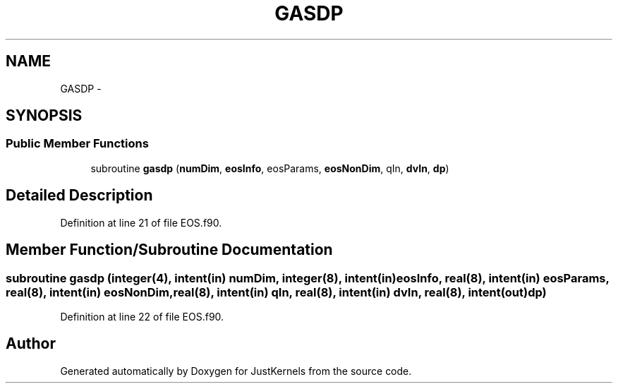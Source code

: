 .TH "GASDP" 3 "Fri Apr 10 2020" "Version 1.0" "JustKernels" \" -*- nroff -*-
.ad l
.nh
.SH NAME
GASDP \- 
.SH SYNOPSIS
.br
.PP
.SS "Public Member Functions"

.in +1c
.ti -1c
.RI "subroutine \fBgasdp\fP (\fBnumDim\fP, \fBeosInfo\fP, eosParams, \fBeosNonDim\fP, qIn, \fBdvIn\fP, \fBdp\fP)"
.br
.in -1c
.SH "Detailed Description"
.PP 
Definition at line 21 of file EOS\&.f90\&.
.SH "Member Function/Subroutine Documentation"
.PP 
.SS "subroutine gasdp (integer(4), intent(in) numDim, integer(8), intent(in) eosInfo, real(8), intent(in) eosParams, real(8), intent(in) eosNonDim, real(8), intent(in) qIn, real(8), intent(in) dvIn, real(8), intent(out) dp)"

.PP
Definition at line 22 of file EOS\&.f90\&.

.SH "Author"
.PP 
Generated automatically by Doxygen for JustKernels from the source code\&.

